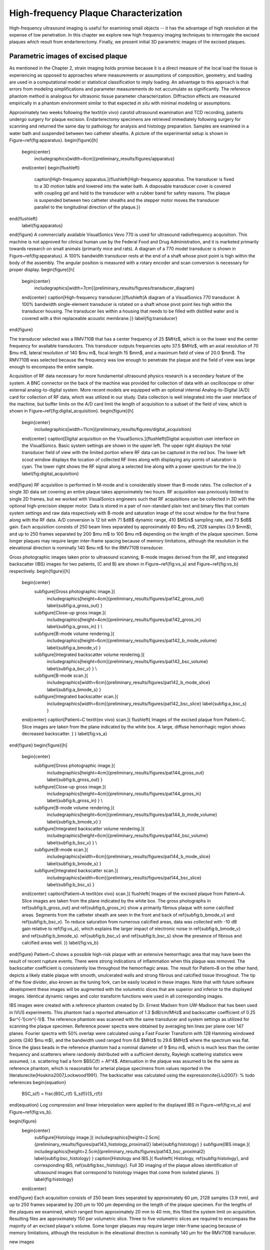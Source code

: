 ======================================
High-frequency Plaque Characterization
======================================

High-frequency ultrasound imaging is useful for examining small objects -- it
has the advantage of high resolution at the expense of low penetration.  In this
chapter we explore new high frequency imaging techniques to interrogate the
excised plaques which result from endarterectomy.  Finally, we present initial
3D parametric images of the excised plaques.


~~~~~~~~~~~~~~~~~~~~~~~~~~~~~~~~~~~
Parametric images of excised plaque
~~~~~~~~~~~~~~~~~~~~~~~~~~~~~~~~~~~

As mentioned in the Chapter 2, strain imaging holds promise because it is a
direct measure of the local load the tissue is experiencing as opposed to
approaches where measurements or assumptions of composition, geometry, and
loading are used in a computational model or statistical classification to imply
loading.  An advantage to this approach is that errors from modeling
simplifications and parameter measurements do not accumulate as significantly.
The reference phantom method is analogous for ultrasonic tissue parameter
characterization.  Diffraction effects are measured empirically in a phantom
environment similar to that expected *in situ* with minimal modeling or
assumptions.

Approximately two weeks following the \textit{in vivo} carotid ultrasound examination and TCD recording, patients undergo surgery for plaque excision.
Endarterectomy specimens are retrieved immediately following surgery for scanning and returned the same day to pathology for analysis and histology preparation.
Samples are examined in a water bath and suspended between two catheter sheaths.
A picture of the experimental setup is shown in Figure~\ref{fig:apparatus}.
\begin{figure}[h]
  \begin{center}
    \includegraphics[width=6cm]{preliminary_results/figures/apparatus}
  \end{center}
  \begin{flushleft}
    \caption[High-frequency apparatus.]{\flushleft{High-frequency apparatus.  The transducer is fixed to a 3D motion table and lowered into the water bath.  A disposable transducer cover is covered with coupling gel and held to the transducer with a rubber band for safety reasons.  The plaque is suspended between two catheter sheaths and the stepper motor moves the transducer parallel to the longitudinal direction of the plaque.}}
\end{flushleft}
  \label{fig:apparatus}
\end{figure}
A commercially available VisualSonics Vevo 770 is used for ultrasound radiofrequency acquisition.  
This machine is not approved for clinical human use by the Federal Food and Drug Administration, and it is marketed primarily towards research on small animals (primarily mice and rats).  
A diagram of a 770 model transducer is shown in Figure~\ref{fig:apparatus}.
A 100\% bandwidth transducer rests at the end of a shaft whose pivot point is high within the body of the assembly.  
The angular position is measured with a rotary encoder and scan conversion is necessary for proper display.
\begin{figure}[h]
  \begin{center}
    \includegraphics[width=7cm]{preliminary_results/figures/transducer_diagram}
  \end{center}
  \caption[High-frequency transducer.]{\flushleft{A diagram of a VisualSonics 770 transducer.  A 100\% bandwidth single-element transducer is rotated on a shaft whose pivot point lies high within the transducer housing.  The transducer lies within a housing that needs to be filled with distilled water and is covered with a thin replaceable acoustic membrane.}}
  \label{fig:transducer}
\end{figure}

The transducer selected was a RMV710B that has a center frequency of 25 $MHz$, which is on the lower end the center frequency for available transducers.
This transducer outputs frequencies upto 37.5 $MHz$, with an axial resolution of 70 $\mu m$, lateral resolution of 140 $\mu m$, focal length 15 $mm$, and a maximum field of view of 20.0 $mm$.
The RMV710B was selected because the frequency was low enough to penetrate the plaque and the field of view was large enough to encompass the entire sample.

Acquisition of RF data necessary for more fundamental ultrasound physics research is a secondary feature of the system.
A BNC connector on the back of the machine was provided for collection of data with an oscilloscope or other external analog-to-digital system. 
More recent models are equipped with an optional internal Analog-to-Digital (A/D) card for collection of RF data, which was utilized in our study.
Data collection is well integrated into the user interface of the machine, but buffer limits on the A/D card limit the length of acquisition to a subset of the field of view, which is shown in Figure~\ref{fig:digital_acquisition}.
\begin{figure}[h]
  \begin{center}
    \includegraphics[width=11cm]{preliminary_results/figures/digital_acquisition}
  \end{center}
  \caption[Digital acquisition on the VisualSonics.]{\flushleft{Digital acquisition user interface on the VisualSonics.  Basic system settings are shown in the upper left.  The upper right displays the total transducer field of view with the limited portion where RF data can be captured in the red box.  The lower left scout window displays the location of collected RF lines along with displaying any points of saturation is cyan.  The lower right shows the RF signal along a selected line along with a power spectrum for the line.}}
  \label{fig:digital_acquisition}
\end{figure}
RF acquisition is performed in M-mode and is considerably slower than B-mode rates.
The collection of a single 3D data set covering an entire plaque takes approximately two hours.
RF acquisition was previously limited to single 2D frames, but we worked with VisualSonics engineers such that RF acquisitions can be collected in 3D with the optional high-precision stepper motor.
Data is stored in a pair of non-standard plain text and binary files that contain system settings and raw data respectively with B-mode and saturation image of the scout window for the first frame along with the RF data.
A/D conversion is 12 bit with 71 $dB$ dynamic range, 410 $MS/s$ sampling rate, and 73 $dB$ gain.
Each acquisition consists of 250 beam lines separated by approximately 60 $\mu m$, 2128 samples (3.9 $mm$), and up to 250 frames separated by 200 $\mu m$ to 100 $\mu m$ depending on the length of the plaque specimen.
Some longer plaques may require larger inter-frame spacing because of memory limitations, although the resolution in the elevational direction is nominally 140 $\mu m$ for the RMV710B transducer.

Gross photographic images taken prior to ultrasound scanning, B-mode images derived from the RF, and integrated backscatter (IBS) images for two patients, (C and B) are shown in Figure~\ref{fig:vs_a} and Figure~\ref{fig:vs_b} respectively.
\begin{figure}[h]
  \begin{center}
    \subfigure[Gross photographic image.]{
      \includegraphics[height=4cm]{preliminary_results/figures/pat142_gross_out}
      \label{subfig:a_gross_out}
      }
    \subfigure[Close-up gross image.]{
      \includegraphics[height=4cm]{preliminary_results/figures/pat142_gross_in}
      \label{subfig:a_gross_in}
      }
      \\
    \subfigure[B-mode volume rendering.]{
      \includegraphics[height=6cm]{preliminary_results/figures/pat142_b_mode_volume}
      \label{subfig:a_bmode_v}
      }
    \subfigure[Integrated backscatter volume rendering.]{
      \includegraphics[height=6cm]{preliminary_results/figures/pat142_bsc_volume}
      \label{subfig:a_bsc_v}
      }
      \\
    \subfigure[B-mode scan.]{
      \includegraphics[width=6cm]{preliminary_results/figures/pat142_b_mode_slice}
      \label{subfig:a_bmode_s}
      }
    \subfigure[Integrated backscatter scan.]{
      \includegraphics[width=6cm]{preliminary_results/figures/pat142_bsc_slice}
      \label{subfig:a_bsc_s}
      }
  \end{center}
  \caption[Patient~C \textit{ex vivo} scan.]{
  \flushleft{
  Images of the excised plaque from Patient~C.  
  Slice images are taken from the plane indicated by the white box.  
  A large, diffuse hemorrhagic region shows decreased backscatter.
  }
  }
  \label{fig:vs_a}
\end{figure}
\begin{figure}[h]
  \begin{center}
    \subfigure[Gross photographic image.]{
      \includegraphics[height=4cm]{preliminary_results/figures/pat144_gross_out}
      \label{subfig:b_gross_out}
      }
    \subfigure[Close-up gross image.]{
      \includegraphics[height=4cm]{preliminary_results/figures/pat144_gross_in}
      \label{subfig:b_gross_in}
      }
      \\
    \subfigure[B-mode volume rendering.]{
      \includegraphics[height=6cm]{preliminary_results/figures/pat144_b_mode_volume}
      \label{subfig:b_bmode_v}
      }
    \subfigure[Integrated backscatter volume rendering.]{
      \includegraphics[height=6cm]{preliminary_results/figures/pat144_bsc_volume}
      \label{subfig:b_bsc_v}
      }
      \\
    \subfigure[B-mode scan.]{
      \includegraphics[width=6cm]{preliminary_results/figures/pat144_b_mode_slice}
      \label{subfig:b_bmode_s}
      }
    \subfigure[Integrated backscatter scan.]{
      \includegraphics[width=6cm]{preliminary_results/figures/pat144_bsc_slice}
      \label{subfig:b_bsc_s}
      }
  \end{center}
  \caption[Patient~A \textit{ex vivo} scan.]{
  \flushleft{
  Images of the excised plaque from Patient~A.  
  Slice images are taken from the plane indicated by the white box.  
  The gross photographs in \ref{subfig:b_gross_out} and \ref{subfig:b_gross_in} show a primarily fibrous plaque with some calcified areas.
  Segments from the catheter sheath are seen in the front and back of \ref{subfig:b_bmode_v} and \ref{subfig:b_bsc_v}.
  To reduce saturation from numerous calcified areas, data was collected with -10 dB gain relative to \ref{fig:vs_a}, which explains the larger impact of electronic noise in \ref{subfig:b_bmode_v} and \ref{subfig:b_bmode_s}.
  \ref{subfig:b_bsc_v} and \ref{subfig:b_bsc_s} show the presence of fibrous and calcified areas well.
  }}
  \label{fig:vs_b}
\end{figure}
Patient~C shows a possible high-risk plaque with an extensive hemorrhagic area that may have been the result of recent rupture events.
There were strong indications of inflammation when this plaque was removed. 
The backscatter coefficient is consistently low throughout the hemorrhagic areas.
The result for Patient~B on the other hand, depicts a likely stable plaque with smooth, unulcerated walls and strong fibrous and calcified tissue throughout.
The tip of the flow divider, also known as the tuning fork, can be easily located in these images.
Note that with future software development these images will be augmented with the volumetric slices that are superior and inferior to the displayed images.
Identical dynamic ranges and color transform functions were used in all corresponding images.

IBS images were created with a reference phantom created by Dr. Ernest Madsen from UW-Madison that has been used in IVUS experiments.
This phantom had a reported attenuation of 1.3 $dB/cm/MHz$ and backscatter coefficient of 0.25 $sr^{-1}cm^{-1}$.
The reference phantom was scanned with the same transducer and system settings as utilized for scanning the plaque specimen.
Reference power spectra were obtained by averaging ten lines per plane over 147 planes.
Fourier spectra with 50\% overlap were calculated using a Fast Fourier Transform with 128 Hamming windowed points (240 $\mu m$), and the bandwidth used ranged from 6.6 $MHz$ to 29.6 $MHz$ where the spectrum was flat.
Since the glass beads in the reference phantom had a nominal diameter of 9 $\mu m$, which is much less than the center frequency and scatterers where randomly distributed with a sufficient density, Rayleigh scattering statistics were assumed, i.e. scattering had a form $BSC(f) = Af^4$.
Attenuation in the plaque was assumed to be the same as reference phantom, which is reasonable for arterial plaque specimens from values reported in the literature\cite{Hoskins2007,Lockwood1991}.
The backscatter was calculated using the expression\cite{Liu2007}:
% todo references
\begin{equation}
  BSC_s(f) = \frac{BSC_r(f) S_s(f)}{S_r(f)}
\end{equation}
Log compression and linear interpolation were applied to the displayed IBS in Figure~\ref{fig:vs_a} and Figure~\ref{fig:vs_b}.

\begin{figure}
  \begin{center}
    \subfigure[Histology image.]{
    \includegraphics[height=2.5cm]{preliminary_results/figures/pat143_histology_proximal2}
    \label{subfig:histology}
    }
    \subfigure[IBS image.]{
    \includegraphics[height=2.5cm]{preliminary_results/figures/pat143_bsc_proximal2}
    \label{subfig:bsc_histology}
    }
    \caption[Histology and IBS.]{
    \flushleft{
    Histology, \ref{subfig:histology}, and corresponding IBS, \ref{subfig:bsc_histology}.
    Full 3D imaging of the plaque allows identification of ultrasound images that correspond to histology images that come from isolated planes.
    }}
    \label{fig:histology}
  \end{center}
\end{figure}
Each
acquisition consists of 250 beam lines separated by approximately 60 μm, 2128
samples (3.9 mm), and up to 250 frames separated by 200 μm to 100 μm
depending on the length of the plaque specimen.  For the lengths of the plaques
we examined, which ranged from approximately 20 mm to 40 mm, this filled the
system limit on acquisition.  Resulting files are approximately 150 per
volumetric slice.  Three to five volumetric slices are required to encompass
the majority of an excised plaque's volume.  Some longer plaques may require
larger inter-frame spacing because of memory limitations, although the
resolution in the elevational direction is nominally 140 μm for the RMV710B
transducer.

new images

~~~~~~~~~~
References
~~~~~~~~~~
